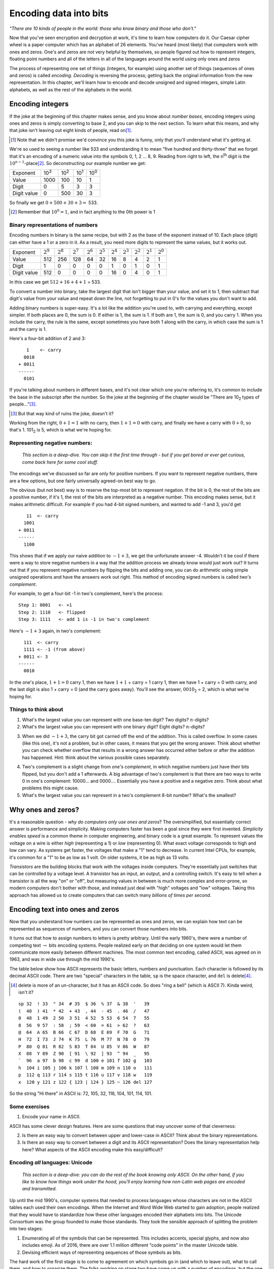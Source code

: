 Encoding data into bits
=======================

*"There are 10 kinds of people in the world: those who know binary and
those who don't."*

Now that you've seen encryption and decryption at work, it's time to
learn how computers do it. Our Caesar cipher wheel is a paper computer
which has an alphabet of 26 elements. You've heard (most likely) that
computers work with ones and zeros. One's and zeros are not very helpful
by themselves, so people figured out how to represent integers, floating
point numbers and all of the letters in all of the languages around the
world using only ones and zeros

.. index:: !encoding, !decoding

The process of representing one set of things (integers, for example)
using another set of things (sequences of ones and zeros) is called
*encoding*. *Decoding* is reversing the process; getting back the
original information from the new representation. In this chapter, we'll
learn how to encode and decode unsigned and signed integers, simple
Latin alphabets, as well as the rest of the alphabets in the world.

Encoding integers
-----------------

.. index:: !number bases

If the joke at the beginning of this chapter makes sense, and you know
about *number bases*, encoding integers using ones and zeros is simply
converting to base 2, and you can skip to the next section. To learn
what this means, and why that joke isn't leaving out eight kinds of
people, read on\ [#]_.

.. [#] Note that we didn't promise we'd convince you this joke is funny, only
    that you'll understand what it's getting at.

We're so used to seeing a number like 533 and understanding it to mean
"five hundred and thirty-three" that we forget that it's an encoding of
a numeric value into the symbols 0, 1, 2 ... 8, 9. Reading from right to
left, the n\ :sup:`th` digit is the :math:`10^{n-1}`-place\ [#]_. So
deconstructing our example number we get:

+---------------+----------------+----------------+----------------+----------------+
| Exponent      | 10\ :sup:`3`   | 10\ :sup:`2`   | 10\ :sup:`1`   | 10\ :sup:`0`   |
+---------------+----------------+----------------+----------------+----------------+
| Value         | 1000           | 100            | 10             | 1              |
+---------------+----------------+----------------+----------------+----------------+
| Digit         | 0              | 5              | 3              | 3              |
+---------------+----------------+----------------+----------------+----------------+
| Digit value   | 0              | 500            | 30             | 3              |
+---------------+----------------+----------------+----------------+----------------+

So finally we get :math:`0 + 500 + 30 + 3 =` 533.

.. [#] Remember that :math:`10^0 = 1`, and in fact anything to the 0th
    power is 1

Binary representations of numbers
~~~~~~~~~~~~~~~~~~~~~~~~~~~~~~~~~

.. index:: binary, decimal

Encoding numbers in binary is the same recipe, but with 2 as the base of
the exponent instead of 10. Each place (digit) can either have a 1 or a
zero in it. As a result, you need more digits to represent the same
values, but it works out.

+---------------+---------------+---------------+---------------+---------------+---------------+---------------+---------------+---------------+---------------+---------------+
| Exponent      | :math:`2^9`   | :math:`2^8`   | :math:`2^7`   | :math:`2^6`   | :math:`2^5`   | :math:`2^4`   | :math:`2^3`   | :math:`2^2`   | :math:`2^1`   | :math:`2^0`   |
+---------------+---------------+---------------+---------------+---------------+---------------+---------------+---------------+---------------+---------------+---------------+
| Value         | 512           | 256           | 128           | 64            | 32            | 16            | 8             | 4             | 2             | 1             |
+---------------+---------------+---------------+---------------+---------------+---------------+---------------+---------------+---------------+---------------+---------------+
| Digit         | 1             | 0             | 0             | 0             | 0             | 1             | 0             | 1             | 0             | 1             |
+---------------+---------------+---------------+---------------+---------------+---------------+---------------+---------------+---------------+---------------+---------------+
| Digit value   | 512           | 0             | 0             | 0             | 0             | 16            | 0             | 4             | 0             | 1             |
+---------------+---------------+---------------+---------------+---------------+---------------+---------------+---------------+---------------+---------------+---------------+

In this case we get :math:`512 + 16 + 4 + 1` = 533.

To convert a number into binary, take the largest digit that isn't
bigger than your value, and set it to 1, then subtract that digit's
value from your value and repeat down the line, not forgetting to put in
0's for the values you don't want to add.

Adding binary numbers is super-easy. It's a lot like the addition you're
used to, with carrying and everything, except simpler. If both places
are 0, the sum is 0. If either is 1, the sum is 1. If both are 1, the
sum is 0, and you carry 1. When you include the carry, the rule is the
same, except sometimes you have both 1 along with the carry, in which
case the sum is 1 and the carry is 1.

.. index:: binary addition
Here's a four-bit addition of 2 and 3:

::

       1    <- carry
      0010
    + 0011
    ------
      0101

If you're talking about numbers in different bases, and it's not clear
which one you're referring to, it's common to include the base in the
subscript after the number. So the joke at the beginning of the chapter
would be "There are 10\ :sub:`2` types of people..."\ [#]_.

.. [#] But that way kind of ruins the joke, doesn't it?

Working from the right, :math:`0+1 = 1` with no carry, then
:math:`1+1 = 0` with carry, and finally we have a carry with
:math:`0+0`, so that's 1. 101\ :sub:`2` is 5, which is what we're hoping
for.

Representing negative numbers:
~~~~~~~~~~~~~~~~~~~~~~~~~~~~~~

    *This section is a deep-dive. You can skip it the first time through
    - but if you get bored or ever get curious, come back here for some
    cool stuff.*

The encodings we've discussed so far are only for positive numbers. If
you want to represent negative numbers, there are a few options, but one
fairly universally agreed-on best way to go.

The obvious (but not best) way is to reserve the top-most bit to
represent negation. If the bit is 0, the rest of the bits are a positive
number, if it's 1, the rest of the bits are interpreted as a negative
number. This encoding makes sense, but it makes arithmetic difficult.
For example if you had 4-bit signed numbers, and wanted to add -1 and 3,
you'd get

::

       11  <- carry
      1001
    + 0011
    ------
      1100

.. index:: two's complement

This shows that if we apply our naive addition to :math:`-1 + 3`, we get
the unfortunate answer -4. Wouldn't it be cool if there were a way to
store negative numbers in a way that the addition process we already
know would just work out? It turns out that if you represent negative
numbers by flipping the bits and adding one, you can do arithmetic using
simple unsigned operations and have the answers work out right. This
method of encoding signed numbers is called *two's complement*.

For example, to get a four-bit -1 in two's complement, here's the
process:

::

    Step 1: 0001   <- +1
    Step 2: 1110   <- flipped
    Step 3: 1111   <- add 1 is -1 in two's complement

Here's :math:`-1 + 3` again, in two's complement:

::

      111  <- carry
      1111 <- -1 (from above)
    + 0011 <- 3
    ------
      0010

In the one's place, :math:`1+1=0` carry 1, then we have :math:`1+1` +
carry = 1 carry 1, then we have 1 + carry = 0 with carry, and the last
digit is also 1 + carry = 0 (and the carry goes away). You'll see the
answer, :math:`0010`\ :sub:`2` = 2, which is what we're hoping for.

.. raw:: html

   <!---
   ### Representing floating-point numbers

   *TODO:* do this.
   -->

Things to think about
~~~~~~~~~~~~~~~~~~~~~

1. What's the largest value you can represent with one base-ten digit?
   Two digits? :math:`n`-digits?

2. What's the largest value you can represent with one binary digit?
   Eight digits? :math:`n`-digits?

.. index:: overflow
3. When we did :math:`-1 + 3`, the carry bit got carried off the end of
   the addition. This is called overflow. In some cases (like this one),
   it's not a problem, but in other cases, it means that you get the
   wrong answer. Think about whether you can check whether overflow
   that results in a wrong answer has
   occurred either before or after the addition has happened.
   Hint: think about the various possible cases separately.

.. index:: one's complement
4. Two's complement is a slight change from *one's complement*, in which
   negative numbers just have their bits flipped, but you don't add a 1
   afterwards. A big advantage of two's complement is that there are two
   ways to write 0 in one's complement: 10000... and 0000....
   Essentially you have a positive and a negative zero. Think about what
   problems this might cause.

5. What's the largest value you can represent in a two's complement
   8-bit number? What's the smallest?

Why ones and zeros?
-------------------

.. index:: performance
It's a reasonable question - *why do computers only use ones and zeros*?
The oversimplified, but essentially correct answer is performance and
simplicity. Making computers faster has been a goal since they were
first invented. *Simplicity enables speed* is a common theme in computer
engineering, and binary code is a great example. To represent values the
voltage on a wire is either *high* (representing a 1) or *low*
(representing 0). What exact voltage corresponds to high and low can
vary. As systems get faster, the voltages that make a "1" tend to
decrease. In current Intel CPUs, for example, it's common for a "1" to
be as low as 1 volt. On older systems, it be as high as 13 volts.

.. index:: transistors
*Transistors* are the building blocks that work with the voltages inside
computers. They're essentially just switches that can be controlled by a
voltage level. A transistor has an input, an output, and a controlling
switch. It's easy to tell when a transistor is all the way "on" or
"off", but measuring values in between is much more complex and
error-prone, so modern computers don't bother with those, and instead
just deal with "high" voltages and "low" voltages. Taking this approach
has allowed us to create computers that can switch many *billions of
times per second*.

Encoding text into ones and zeros
---------------------------------

Now that you understand how numbers can be represented as ones and
zeros, we can explain how text can be represented as sequences of
numbers, and you can convert those numbers into bits.

It turns out that how to assign numbers to letters is pretty arbitrary.
Until the early 1960's, there were a number of competing text
:math:`\rightarrow` bits encoding systems. People realized early on that
deciding on one system would let them communicate more easily between
different machines. The most common text encoding, called ASCII, was
agreed on in 1963, and was in wide use through the mid 1990's.

.. index:: ASCII
The table below show how ASCII represents the basic letters, numbers and
punctuation. Each character is followed by its decimal ASCII code. There
are two "special" characters in the table, ``sp`` is the space character,
and ``del`` is delete\ [#]_.

.. [#] delete is more of an un-character, but it has an ASCII code. So
    does "ring a bell" (which is ASCII 7). Kinda weird, isn't it?

::

    sp 32  ! 33  " 34  # 35  $ 36  % 37  & 38  '   39
    (  40  ) 41  * 42  + 43  , 44  - 45  . 46  /   47
    0  48  1 49  2 50  3 51  4 52  5 53  6 54  7   55
    8  56  9 57  : 58  ; 59  < 60  = 61  > 62  ?   63
    @  64  A 65  B 66  C 67  D 68  E 69  F 70  G   71
    H  72  I 73  J 74  K 75  L 76  M 77  N 78  O   79
    P  80  Q 81  R 82  S 83  T 84  U 85  V 86  W   87
    X  88  Y 89  Z 90  [ 91  \ 92  ] 93  ^ 94  _   95
    `  96  a 97  b 98  c 99  d 100 e 101 f 102 g   103
    h  104 i 105 j 106 k 107 l 108 m 109 n 110 o   111
    p  112 q 113 r 114 s 115 t 116 u 117 v 118 w   119
    x  120 y 121 z 122 { 123 | 124 } 125 ~ 126 del 127

So the string "Hi there" in ASCII is: 72, 105, 32, 116, 104, 101, 114,
101.

Some exercises
~~~~~~~~~~~~~~

1. Encode your name in ASCII.

ASCII has some clever design features. Here are some questions that may
uncover some of that cleverness:

2. Is there an easy way to convert between upper and lower-case in
   ASCII? Think about the binary representations.

3. Is there an easy way to convert between a digit and its ASCII
   representation? Does the binary representation help here? What
   aspects of the ASCII encoding make this easy/difficult?

Encoding *all* languages: Unicode
~~~~~~~~~~~~~~~~~~~~~~~~~~~~~~~~~

    *This section is a deep-dive: you can do the rest of the book
    knowing only ASCII. On the other hand, if you like to know how
    things work under the hood, you'll enjoy learning how non-Latin web
    pages are encoded and transmitted.*

.. index:: Unicode, UTF-8
Up until the mid 1990's, computer systems that needed to process
languages whose characters are not in the ASCII tables each used their
own encodings. When the Internet and Word Wide Web started to gain
adoption, people realized that they would have to standardize how these
other languages encoded their alphabets into bits. The Unicode
Consortium was the group founded to make those standards. They took the
sensible approach of splitting the problem into two stages:

1. Enumerating all of the symbols that can be represented. This includes
   accents, special glyphs, and now also includes emoji. As of 2016,
   there are over 1.1 million different "code points" in the master
   Unicode table.

2. Devising efficient ways of representing sequences of those symbols as
   bits.

The hard work of the first stage is to come to agreement on which
symbols go in (and which to leave out), what to call them, and how to
organize them. The folks working on stage two have come up with a number
of encodings, but the one that is most common on the Internet is UTF-8.
The genius of UTF-8\ [#]_ is that it's *backwards compatible* with ASCII.
What that means is that if your text *does* fit in the ASCII table, the
ASCII representation of it is also the UTF-8 representation of it. The
key to making that work is that while ASCII is an 8-bit representation,
the top-most bit of the ASCII table is always 0.

.. [#] UTF-8 was invented at Bell Labs by Ken Thompson, who
    co-invented Unix, and Rob Pike, who subsequently invented the Go 
    programming language.

If you're decoding a UTF-8 stream of bytes, and you encounter any byte
with its top bit off (i.e., its decimal value is <= 127), decode it as
ASCII. If the top bit is on (the number is > 127), follow this
procedure:

1. The first byte tells you how many bytes are in this character. Count
   the number of bits set before the first "0"-bit. That number is the
   number of bytes in this character. The remaining bits after the 0 are
   data. UTF-8 supports up to 4 bytes, so the longest (4-byte) UTF-8
   character will start ``11110...``

2. The remaining bytes are tagged with a leading "10" (so you can tell
   they aren't beginnings of characters), and the remaining 6-bits are
   data.

3. Concatenate the data bits into one binary number.

4. Look up that number in the Big Unicode Table.

Pretty cool!

An aside: Hexadecimal
~~~~~~~~~~~~~~~~~~~~~

.. index:: hexadecimal
Writing numbers in binary is tedious for mere humans\ [#]_. It takes
eight digits to count up to 128, after all! Writing them in decimal is
convenient for us humans, but a downside is that there's no easy way to
tell how many bits a decimal number has. Computer scientists have
settled on *hexadecimal*, or base 16, to write numbers when the number
of bits matters. How does one write a hexadecimal number? After all,
we've only got ten digits, 0 -> 9, right? Well, as a convention we use
the first six letters of the alphabet to represent the digits past 9. So
counting to 16 in hexadecimal (or "hex" for short), looks like this:

.. [#] computers, on the other hand, seem to thrive on tedium.

::

  1, 2, 3, 4, 5, 6, 7, 8, 9, A, B, C, D, E, F, 10

Hex, just like decimal and binary, has a *one's place*, but the next
bigger digit in hex is the *sixteen's place*\ [#]_, so 10 in hex is 16
in decimal (also written as 10\ :sub:`16` == 16\ :sub:`10`). A in hex is
10 in decimal. This means that one hex digit holds exactly four bits,
and it takes two hex digits to hold a byte.

.. [#] and the next digit is the 256'ths place!

Finally, there are a number of ways of indicating what base a number is
in. In addition to using the subscript of the base, like spoiling the
joke with 10\ :sub:`2`, when you are writing numbers in ASCII and
there's no way to write subscripts, instead we prefix binary numbers
with ``0b``, and prefix hexadecimal numbers with ``0x``. If a number has
no prefix or subscript, it's usually safe\ [#]_ to assume the number is
in base 10. Learning what hexadecimal looks like is important right now,
because Unicode tables are all written in hex, as you're about to see.

.. [#] except when telling nerdy jokes

Back to Unicode
~~~~~~~~~~~~~~~

Below is a table with three sample Unicode symbols. Each symbol has a
long, boring unambiguous name, its graphical symbol (which can vary from
font to font), its global numeric code in the master Unicode table, and
finally how that number is encoded in UTF-8.

.. figure:: figures/UnicodeFunnyFigure.pdf
   :alt: Some example Unicode glyphs, their official Unicode name, number and UTF-8 encodings
   :figclass: align-center

   Some example Unicode glyphs, their official Unicode name, number and UTF-8 encodings

In the table above, the "U+" lets you know that the hex number that
follows is the location in the Unicode table, and you see that the UTF-8
encoding is also written in hex. There's a cool web page at
``http://unicode-table.com/en/`` that
has the whole table in one page. On the right of the page there is a
live map with dots in the parts of the world where the characters
visible on the current screen are used.

Let's look at the UTF-8 for the Bicycle symbol: ``F0 9F 9A B2``. In
binary the F0 is 11110000. The four 1's let us know that this UTF-8 code
has four bytes total (this one and the next 3). The remaining 3 bytes
are:

::

    9   F    9   A    B   2
    10011111 10011010 10110010

Remember that the beginning ``10`` in each byte lets us know these are
the rest of this one symbol. If we take those off and concatenate the
bits like this:

::

    011111011010110010

Then breaking that up into 4-bit hunks (starting from the right), then
converting each chunk into its Hex digit, we get:

::

    Binary chunk:   01 1111 0110 1011 0010
    Hex digit:       1 F    6    B    2

If you look at the Unicode Numeric code part of the table above, you'll
see that 0x1F6B2 is the code for Bicycle!

Independent study questions
---------------------------

If you're interested into learning more about how information can be
digitally encoded, here are some questions you can research the answers
to.

.. index:: vector graphics, bitmaps, pixels, metadata
1. Two common ways of **encoding images** are pixel-based (or bitmap)
   and vector-based:

   a. The main aspects of **pixel-based**, or **bitmap** encoding are resolution (how
      many pixels there are in the image), how to encode colors (the
      value at each pixel), and compression (e.g., to reduce the storage
      for simple scenes like a plain blue sky). Common pixel-based
      formats are PNG, JPEG, and GIF.

   b. The main aspects of **vector graphics** are what *primitives* to
      provide, which are the shapes that are supported built-in (lines,
      curves, circles, rectangles) vs. which ones need to be assembled
      from sequences of primitives, what the *coordinate system* for
      describing shapes is, and what the *syntax* is. Vector graphics
      formats tend to more-resemble programming languages, and are often
      in human- readable ASCII. Common vector-based formats are PDF,
      SVG, and PostScript.

   What's an image encoding method you know about? Use Google to find a
   specification for that format, and Write down how files in that
   format are structured. Most formats have a *header* which provides
   *metadata* about the file\ [#]_.

.. [#] The word *metadata* literally means "data about data", which
    particularly makes sense in this context.

.. index:: archives, file archives, tar file, zip file, dmg file, rpm file

2. **File archives** are encodings that combine a bunch of files and
   folders into one file that can be sent by email, or downloaded from a
   web site, etc., and then *unpacked* at the other end. Archive formats
   often include the ability to compress the files as well. It's often
   surprising which file formats are archives. For example, most word
   processing document formats are file archives, to allow you to
   include graphics. Installers for most systems are also archives, such
   as Windows MSI files, MacOS DMG files, and Linux RPM files. Early
   archive formats include TAR and ZIP, which were invented more than 30
   years ago, but are still used every day.

   If you know a particular file archive format, look it up on the
   Internet and write it up in a page or so.

Take-aways
----------

You've learned about how to encode data of different types (numbers,
characters) into binary representations. You've learned some binary
arithmetic, and why 10\ :sub:`2` happens to be equal to 2\ :sub:`10`.
Finally you've learned that nerds (the author included) can have a
terrible sense of humor.
